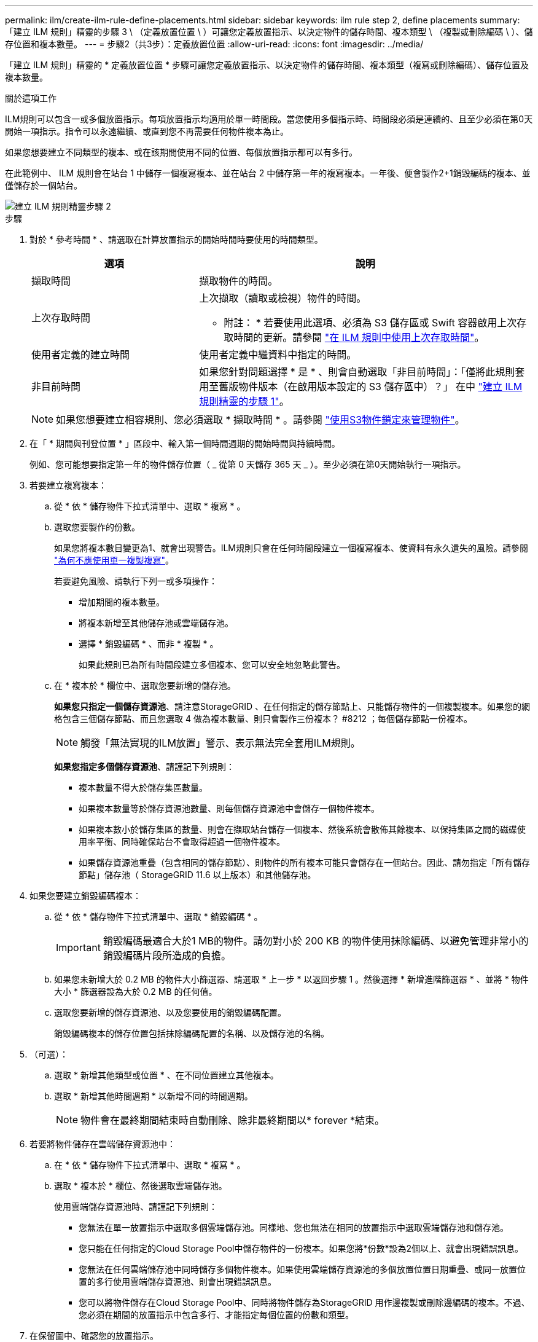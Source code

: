 ---
permalink: ilm/create-ilm-rule-define-placements.html 
sidebar: sidebar 
keywords: ilm rule step 2, define placements 
summary: 「建立 ILM 規則」精靈的步驟 3 \ （定義放置位置 \ ）可讓您定義放置指示、以決定物件的儲存時間、複本類型 \ （複製或刪除編碼 \ ）、儲存位置和複本數量。 
---
= 步驟2（共3步）：定義放置位置
:allow-uri-read: 
:icons: font
:imagesdir: ../media/


[role="lead"]
「建立 ILM 規則」精靈的 * 定義放置位置 * 步驟可讓您定義放置指示、以決定物件的儲存時間、複本類型（複寫或刪除編碼）、儲存位置及複本數量。

.關於這項工作
ILM規則可以包含一或多個放置指示。每項放置指示均適用於單一時間段。當您使用多個指示時、時間段必須是連續的、且至少必須在第0天開始一項指示。指令可以永遠繼續、或直到您不再需要任何物件複本為止。

如果您想要建立不同類型的複本、或在該期間使用不同的位置、每個放置指示都可以有多行。

在此範例中、 ILM 規則會在站台 1 中儲存一個複寫複本、並在站台 2 中儲存第一年的複寫複本。一年後、便會製作2+1銷毀編碼的複本、並僅儲存於一個站台。

image::../media/ilm_create_ilm_rule_wizard_2.png[建立 ILM 規則精靈步驟 2]

.步驟
. 對於 * 參考時間 * 、請選取在計算放置指示的開始時間時要使用的時間類型。
+
[cols="1a,2a"]
|===
| 選項 | 說明 


 a| 
擷取時間
 a| 
擷取物件的時間。



 a| 
上次存取時間
 a| 
上次擷取（讀取或檢視）物件的時間。

* 附註： * 若要使用此選項、必須為 S3 儲存區或 Swift 容器啟用上次存取時間的更新。請參閱 link:using-last-access-time-in-ilm-rules.html["在 ILM 規則中使用上次存取時間"]。



 a| 
使用者定義的建立時間
 a| 
使用者定義中繼資料中指定的時間。



 a| 
非目前時間
 a| 
如果您針對問題選擇 * 是 * 、則會自動選取「非目前時間」：「僅將此規則套用至舊版物件版本（在啟用版本設定的 S3 儲存區中）？」 在中 link:create-ilm-rule-enter-details.html["建立 ILM 規則精靈的步驟 1"]。

|===
+

NOTE: 如果您想要建立相容規則、您必須選取 * 擷取時間 * 。請參閱 link:managing-objects-with-s3-object-lock.html["使用S3物件鎖定來管理物件"]。

. 在「 * 期間與刊登位置 * 」區段中、輸入第一個時間週期的開始時間與持續時間。
+
例如、您可能想要指定第一年的物件儲存位置（ _ 從第 0 天儲存 365 天 _ ）。至少必須在第0天開始執行一項指示。

. 若要建立複寫複本：
+
.. 從 * 依 * 儲存物件下拉式清單中、選取 * 複寫 * 。
.. 選取您要製作的份數。
+
如果您將複本數目變更為1、就會出現警告。ILM規則只會在任何時間段建立一個複寫複本、使資料有永久遺失的風險。請參閱 link:why-you-should-not-use-single-copy-replication.html["為何不應使用單一複製複寫"]。

+
若要避免風險、請執行下列一或多項操作：

+
*** 增加期間的複本數量。
*** 將複本新增至其他儲存池或雲端儲存池。
*** 選擇 * 銷毀編碼 * 、而非 * 複製 * 。
+
如果此規則已為所有時間段建立多個複本、您可以安全地忽略此警告。



.. 在 * 複本於 * 欄位中、選取您要新增的儲存池。
+
*如果您只指定一個儲存資源池*、請注意StorageGRID 、在任何指定的儲存節點上、只能儲存物件的一個複製複本。如果您的網格包含三個儲存節點、而且您選取 4 做為複本數量、則只會製作三份複本？ #8212 ；每個儲存節點一份複本。

+

NOTE: 觸發「無法實現的ILM放置」警示、表示無法完全套用ILM規則。

+
*如果您指定多個儲存資源池*、請謹記下列規則：

+
*** 複本數量不得大於儲存集區數量。
*** 如果複本數量等於儲存資源池數量、則每個儲存資源池中會儲存一個物件複本。
*** 如果複本數小於儲存集區的數量、則會在擷取站台儲存一個複本、然後系統會散佈其餘複本、以保持集區之間的磁碟使用率平衡、同時確保站台不會取得超過一個物件複本。
*** 如果儲存資源池重疊（包含相同的儲存節點）、則物件的所有複本可能只會儲存在一個站台。因此、請勿指定「所有儲存節點」儲存池（ StorageGRID 11.6 以上版本）和其他儲存池。




. 如果您要建立銷毀編碼複本：
+
.. 從 * 依 * 儲存物件下拉式清單中、選取 * 銷毀編碼 * 。
+

IMPORTANT: 銷毀編碼最適合大於1 MB的物件。請勿對小於 200 KB 的物件使用抹除編碼、以避免管理非常小的銷毀編碼片段所造成的負擔。

.. 如果您未新增大於 0.2 MB 的物件大小篩選器、請選取 * 上一步 * 以返回步驟 1 。然後選擇 * 新增進階篩選器 * 、並將 * 物件大小 * 篩選器設為大於 0.2 MB 的任何值。
.. 選取您要新增的儲存資源池、以及您要使用的銷毀編碼配置。
+
銷毀編碼複本的儲存位置包括抹除編碼配置的名稱、以及儲存池的名稱。



. （可選）：
+
.. 選取 * 新增其他類型或位置 * 、在不同位置建立其他複本。
.. 選取 * 新增其他時間週期 * 以新增不同的時間週期。
+

NOTE: 物件會在最終期間結束時自動刪除、除非最終期間以* forever *結束。



. 若要將物件儲存在雲端儲存資源池中：
+
.. 在 * 依 * 儲存物件下拉式清單中、選取 * 複寫 * 。
.. 選取 * 複本於 * 欄位、然後選取雲端儲存池。
+
使用雲端儲存資源池時、請謹記下列規則：

+
*** 您無法在單一放置指示中選取多個雲端儲存池。同樣地、您也無法在相同的放置指示中選取雲端儲存池和儲存池。
*** 您只能在任何指定的Cloud Storage Pool中儲存物件的一份複本。如果您將*份數*設為2個以上、就會出現錯誤訊息。
*** 您無法在任何雲端儲存池中同時儲存多個物件複本。如果使用雲端儲存資源池的多個放置位置日期重疊、或同一放置位置的多行使用雲端儲存資源池、則會出現錯誤訊息。
*** 您可以將物件儲存在Cloud Storage Pool中、同時將物件儲存為StorageGRID 用作邊複製或刪除邊編碼的複本。不過、您必須在期間的放置指示中包含多行、才能指定每個位置的份數和類型。




. 在保留圖中、確認您的放置指示。
+
圖表中的每一行都會顯示物件複本的放置位置和時間。線條的色彩代表複本類型：

+
[cols="1a,4a"]
|===


 a| 
image:../media/retention_diag_replicated_copy_color.png["複製複本的色彩"]
 a| 
複寫複本



 a| 
image:../media/retention_diag_ec_copy_color.png["抹除編碼複本的顏色"]
 a| 
銷毀編碼複本



 a| 
image:../media/retention_diag_csp_copy_color.png["Cloud Storage Pool 複本的顏色"]
 a| 
雲端儲存資源池複本

|===
+
在此範例中、 ILM 規則會在站台 1 中儲存一個複寫複本、並在站台 2 中儲存第一年的複寫複本。一年後、再加上 10 年後、將會在三個地點儲存 6+3 銷毀編碼複本。總共 11 年之後、物件將從 StorageGRID 中刪除。

+
保留圖的規則分析區段說明：

+
** StorageGRID 站台遺失保護將在本規則期間適用。
** 此規則處理的物件將在第 4015 天之後刪除。
+

NOTE: 請參閱 link:using-multiple-storage-pools-for-cross-site-replication.html["啟用站台遺失保護。"]

+
image::../media/ilm_rule_retention_diagram.png[ILM規則保留圖]



. 選擇*繼續*。 link:create-ilm-rule-select-ingest-behavior.html["步驟 3 （選擇擷取行為）"] 將顯示「建立 ILM 規則」精靈的。

